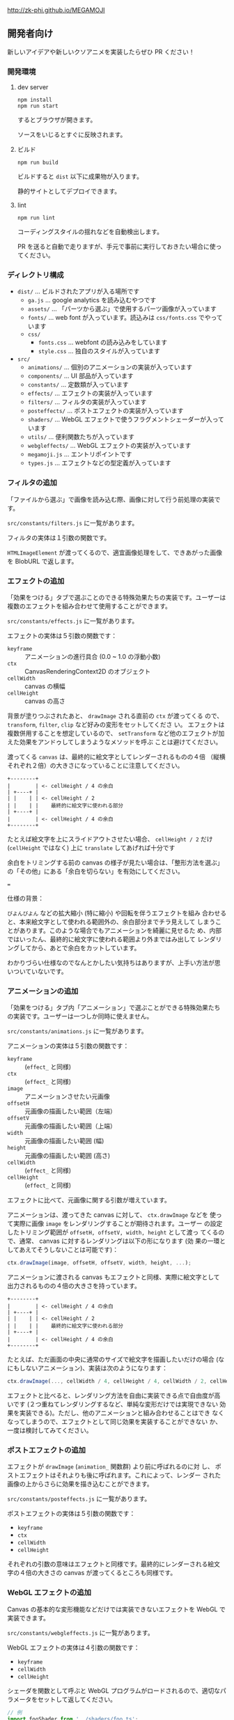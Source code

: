 http://zk-phi.github.io/MEGAMOJI

** 開発者向け

新しいアイデアや新しいクソアニメを実装したらぜひ PR ください！

*** 開発環境
**** dev server

: npm install
: npm run start

するとブラウザが開きます。

ソースをいじるとすぐに反映されます。

**** ビルド

: npm run build

ビルドすると =dist= 以下に成果物が入ります。

静的サイトとしてデプロイできます。

**** lint

: npm run lint

コーディングスタイルの揺れなどを自動検出します。

PR を送ると自動で走りますが、手元で事前に実行しておきたい場合に使ってください。

*** ディレクトリ構成

- ~dist/~ ... ビルドされたアプリが入る場所です
  - ~ga.js~ ... google analytics を読み込むやつです
  - ~assets/~ ... 「パーツから選ぶ」で使用するパーツ画像が入っています
  - ~fonts/~ ... web font が入っています。読込みは  ~css/fonts.css~ でやっています
  - ~css/~
    - ~fonts.css~ ... webfont の読み込みをしています
    - ~style.css~ ... 独自のスタイルが入っています
- ~src/~
  - ~animations/~ ... 個別のアニメーションの実装が入っています
  - ~components/~ ... UI 部品が入っています
  - ~constants/~ ... 定数類が入っています
  - ~effects/~ ... エフェクトの実装が入っています
  - ~filters/~ ... フィルタの実装が入っています
  - ~posteffects/~ ... ポストエフェクトの実装が入っています
  - ~shaders/~ ... WebGL エフェクトで使うフラグメントシェーダーが入っています
  - ~utils/~ ... 便利関数たちが入っています
  - ~webgleffects/~ ... WebGL エフェクトの実装が入っています
  - ~megamoji.js~ ... エントリポイントです
  - ~types.js~ ... エフェクトなどの型定義が入っています


*** フィルタの追加

「ファイルから選ぶ」で画像を読み込む際、画像に対して行う前処理の実装です。

~src/constants/filters.js~ に一覧があります。

フィルタの実体は１引数の関数です。

~HTMLImageElement~ が渡ってくるので、適宜画像処理をして、できあがった画像を
BlobURL で返します。

*** エフェクトの追加

「効果をつける」タブで選ぶことのできる特殊効果たちの実装です。ユーザーは
複数のエフェクトを組み合わせて使用することができます。

~src/constants/effects.js~ に一覧があります。

エフェクトの実体は５引数の関数です：

- ~keyframe~ :: アニメーションの進行具合 (0.0 ~ 1.0 の浮動小数)
- ~ctx~ :: CanvasRenderingContext2D のオブジェクト
- ~cellWidth~ :: canvas の横幅
- ~cellHeight~ :: canvas の高さ

背景が塗りつぶされたあと、 ~drawImage~ される直前の ~ctx~ が渡ってくる
ので、 ~transform~, ~filter~, ~clip~ など好みの変形をセットしてくださ
い。 エフェクトは複数併用することを想定しているので、 ~setTransform~
など他のエフェクトが加えた効果をアンドゥしてしまうようなメソッドを呼ぶ
ことは避けてください。

渡ってくる ~canvas~ は、最終的に絵文字としてレンダーされるものの４倍
（縦横それぞれ２倍）の大きさになっていることに注意してください。

#+begin_src text
  +--------+
  |        | <- cellHeight / 4 の余白
  | +----+ |
  | |    | | <- cellHeight / 2
  | |    | |    最終的に絵文字に使われる部分
  | +----+ |
  |        | <- cellHeight / 4 の余白
  +--------+
#+end_src

たとえば絵文字を上にスライドアウトさせたい場合、 ~cellHeight / 2~ だけ
(~cellHeight~ ではなく) 上に ~translate~ してあげれば十分です

余白をトリミングする前の canvas の様子が見たい場合は、「整形方法を選ぶ」
の「その他」にある「余白を切らない」を有効にしてください。

===

仕様の背景：

~びよんびよん~ などの拡大縮小 (特に縮小) や回転を伴うエフェクトを組み
合わせると、本来絵文字として使われる範囲外の、余白部分までチラ見えして
しまうことがあります。このような場合でもアニメーションを綺麗に見せるた
め、内部ではいったん、最終的に絵文字に使われる範囲より外まではみ出して
レンダリングしてから、あとで余白をカットしています。

わかりづらい仕様なのでなんとかしたい気持ちはありますが、上手い方法が思
いついていないです。

*** アニメーションの追加

「効果をつける」タブ内「アニメーション」で選ぶことができる特殊効果たち
の実装です。ユーザーは一つしか同時に使えません。

~src/constants/animations.js~ に一覧があります。

アニメーションの実体は５引数の関数です：

- ~keyframe~ :: (~effect_~ と同様)
- ~ctx~ :: (~effect_~ と同様)
- ~image~ :: アニメーションさせたい元画像
- ~offsetH~ :: 元画像の描画したい範囲（左端）
- ~offsetV~ :: 元画像の描画したい範囲（上端）
- ~width~ :: 元画像の描画したい範囲 (幅)
- ~height~ :: 元画像の描画したい範囲 (高さ)
- ~cellWidth~ :: (~effect_~ と同様)
- ~cellHeight~ :: (~effect_~ と同様)

エフェクトに比べて、元画像に関する引数が増えています。

アニメーションは、渡ってきた canvas に対して、 ~ctx.drawImage~ などを
使って実際に画像 ~image~ をレンダリングすることが期待されます。ユーザー
の設定したトリミング範囲が ~offsetH, offsetV, width, height~ として渡っ
てくるので、通常、 canvas に対するレンダリングは以下の形になります (効
果の一環としてあえてそうしないことは可能です)：

#+begin_src javascript
  ctx.drawImage(image, offsetH, offsetV, width, height, ...);
#+end_src

アニメーションに渡される canvas もエフェクトと同様、実際に絵文字として
出力されるものの４倍の大きさを持っています。

#+begin_src text
  +--------+
  |        | <- cellHeight / 4 の余白
  | +----+ |
  | |    | | <- cellHeight / 2
  | |    | |    最終的に絵文字に使われる部分
  | +----+ |
  |        | <- cellHeight / 4 の余白
  +--------+
#+end_src

たとえば、ただ画面の中央に通常のサイズで絵文字を描画したいだけの場合
(なにもしないアニメーション)、実装は次のようになります：

#+begin_src javascript
  ctx.drawImage(..., cellWidth / 4, cellHeight / 4, cellWidth / 2, cellHeight / 2);
#+end_src

エフェクトと比べると、レンダリング方法を自由に実装できる点で自由度が高
いです (２つ重ねてレンダリングするなど、単純な変形だけでは実現できない
効果を実装できる)。ただし、他のアニメーションと組み合わせることはでき
なくなってしまうので、エフェクトとして同じ効果を実装することができない
か、一度は検討してみてください。

*** ポストエフェクトの追加

エフェクトが ~drawImage~ (~animation_~ 関数群) より前に呼ばれるのに対
し、 ポストエフェクトはそれよりも後に呼ばれます。これによって、レンダー
された画像の上からさらに効果を描き込むことができます。

~src/constants/posteffects.js~ に一覧があります。

ポストエフェクトの実体は５引数の関数です：

- ~keyframe~
- ~ctx~
- ~cellWidth~
- ~cellHeight~

それぞれの引数の意味はエフェクトと同様です。最終的にレンダーされる絵文
字の４倍の大きさの canvas が渡ってくるところも同様です。

*** WebGL エフェクトの追加

Canvas の基本的な変形機能などだけでは実装できないエフェクトを WebGL で実装できます。

~src/constants/webgleffects.js~ に一覧があります。

WebGL エフェクトの実体は４引数の関数です：

- ~keyframe~
- ~cellWidth~
- ~cellHeight~

シェーダを関数として呼ぶと WebGL プログラムがロードされるので、適切なパラメータをセットして返してください。

#+begin_src js
  // 例
  import fooShader from '../shaders/foo.ts';
  function webglZoom (keyframe, _w, _h, args) {
    const program = fooShader(args);
    webglSetVec2(program, 'center', keyframe, 0.5);
    return program;
  }
#+end_src

画像は例によって４倍サイズでレンダーされます。

フラグメントシェーダ自体の追加が必要であれば、 ~src/shaders~ に追加します。

~webglEffectShader~ という色々いい感じにしてくれる関数があるので、これにシェーダーのコードを投げてください。

よく使う関数 (疑似乱数など) は ~src/shaders/utils~ にあります。

#+begin_src js
  const myShader = webglEffectShader(`
    <GLSL code>
  `);
#+end_src

*** フォントの追加

読み込みが遅くなるので慎重に。

以下のフォントは入れないようにしています：
- アイコンサイズに縮小すると読めない
- 収録漢字が少ない
- 他のフォントと使いたい場面が被る

1. フォントのライセンスをよく確認する

   再配布、改変 (woff 化) 可能か、など

2. スクリプトで woff を作る
   (https://github.com/zk-phi/woff2sfnt-sfnt2woff など)

   : node sfnt2woff.js hoge.ttf hoge.woff

3. fonts に woff を入れて、 ~dist/css/fonts.css~ から参照

4. ~src/constants/fonts.ts~ にフォントを追加

4. LICENSE.markdown に追記
